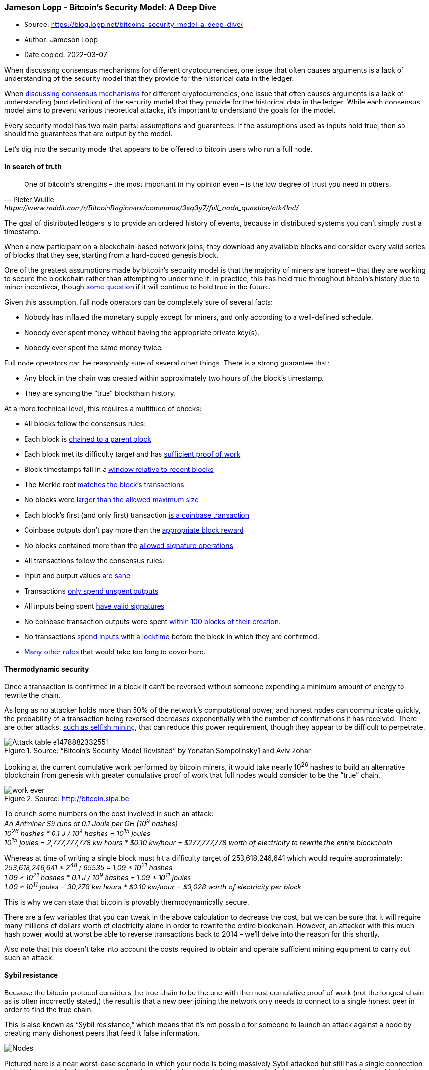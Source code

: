 === Jameson Lopp - Bitcoin’s Security Model: A Deep Dive
****

* Source: https://blog.lopp.net/bitcoins-security-model-a-deep-dive/
* Author: Jameson Lopp
* Date copied: 2022-03-07
****

When discussing consensus mechanisms for different cryptocurrencies, one
issue that often causes arguments is a lack of understanding of the
security model that they provide for the historical data in the ledger.

When
https://blog.lopp.net/bitcoin-the-trust-anchor-in-a-sea-of-blockchains/[discussing
consensus mechanisms] for different cryptocurrencies, one issue that
often causes arguments is a lack of understanding (and definition) of
the security model that they provide for the historical data in the
ledger. While each consensus model aims to prevent various theoretical
attacks, it’s important to understand the goals for the model.

Every security model has two main parts: assumptions and guarantees. If
the assumptions used as inputs hold true, then so should the guarantees
that are output by the model.

Let’s dig into the security model that appears to be offered to bitcoin
users who run a full node.

==== In search of truth

[quote, Pieter Wuille, https://www.reddit.com/r/BitcoinBeginners/comments/3eq3y7/full_node_question/ctk4lnd/] 
____
One of bitcoin’s strengths – the most important in my opinion even –
is the low degree of trust you need in others.
____

The goal of distributed ledgers is to provide an ordered history of
events, because in distributed systems you can’t simply trust a
timestamp.

When a new participant on a blockchain-based network joins, they
download any available blocks and consider every valid series of blocks
that they see, starting from a hard-coded genesis block.

One of the greatest assumptions made by bitcoin’s security model is that
the majority of miners are honest – that they are working to secure the
blockchain rather than attempting to undermine it. In practice, this has
held true throughout bitcoin’s history due to miner incentives, though
https://freedom-to-tinker.com/2016/10/21/bitcoin-is-unstable-without-the-block-reward/[some
question] if it will continue to hold true in the future.

Given this assumption, full node operators can be completely sure of
several facts:

* Nobody has inflated the monetary supply except for miners, and only
according to a well-defined schedule.
* Nobody ever spent money without having the appropriate private key(s).
* Nobody ever spent the same money twice.

Full node operators can be reasonably sure of several other things.
There is a strong guarantee that:

* Any block in the chain was created within approximately two hours of
the block’s timestamp.
* They are syncing the “true” blockchain history.

At a more technical level, this requires a multitude of checks:

* All blocks follow the consensus rules:
* Each block is
https://github.com/bitcoin/bitcoin/blob/0.13/src/main.cpp#L3643[chained
to a parent block]
* Each block met its difficulty target and has
https://github.com/bitcoin/bitcoin/blob/0.13/src/pow.cpp#L77[sufficient
proof of work]
* Block timestamps fall in a
https://github.com/bitcoin/bitcoin/blob/0.13/src/main.cpp#L3520[window
relative to recent blocks]
* The Merkle root
https://github.com/bitcoin/bitcoin/blob/0.13/src/main.cpp#L3385[matches
the block’s transactions]
* No blocks were
https://github.com/bitcoin/bitcoin/blob/0.13/src/main.cpp#L3405[larger
than the allowed maximum size]
* Each block’s first (and only first) transaction
https://github.com/bitcoin/bitcoin/blob/0.13/src/main.cpp#L3409[is a
coinbase transaction]
* Coinbase outputs don’t pay more than the
https://github.com/bitcoin/bitcoin/blob/0.13/src/main.cpp#L2495[appropriate
block reward]
* No blocks contained more than the
https://github.com/bitcoin/bitcoin/blob/0.13/src/main.cpp#L3426[allowed
signature operations]
* All transactions follow the consensus rules:
* Input and output values
https://github.com/bitcoin/bitcoin/blob/0.13/src/main.cpp#L1070[are
sane]
* Transactions
https://github.com/bitcoin/bitcoin/blob/0.13/src/main.cpp#L1250[only
spend unspent outputs]
* All inputs being spent
https://github.com/bitcoin/bitcoin/blob/0.13/src/main.cpp#L2026[have
valid signatures]
* No coinbase transaction outputs were spent
https://github.com/bitcoin/bitcoin/blob/0.13/src/main.cpp#L1971[within
100 blocks of their creation].
* No transactions
https://github.com/bitcoin/bitcoin/blob/0.13/src/main.cpp#L3571[spend
inputs with a locktime] before the block in which they are confirmed.
* https://en.bitcoin.it/wiki/Protocol_rules[Many other rules] that would
take too long to cover here.

==== Thermodynamic security

Once a transaction is confirmed in a block it can’t be reversed without
someone expending a minimum amount of energy to rewrite the chain.

As long as no attacker holds more than 50% of the network’s
computational power, and honest nodes can communicate quickly, the
probability of a transaction being reversed decreases exponentially with
the number of confirmations it has received. There are other attacks,
https://bitcoinmagazine.com/articles/selfish-mining-a-25-attack-against-the-bitcoin-network-1383578440[such
as selfish mining], that can reduce this power requirement, though they
appear to be difficult to perpetrate.


.Source: “Bitcoin’s Security Model Revisited” by Yonatan Sompolinsky1 and Aviv Zohar
image::Attack-table-e1478882332551.png[]

Looking at the current cumulative work performed by bitcoin miners, it
would take nearly 10^26^ hashes to build an alternative blockchain from
genesis with greater cumulative proof of work that full nodes would
consider to be the “true” chain.

.Source: http://bitcoin.sipa.be
image::work-ever.png[]

To crunch some numbers on the cost involved in such an attack: +
_An Antminer S9 runs at 0.1 Joule per GH (10^9^ hashes)_ +
_10^26^ hashes * 0.1 J / 10^9^ hashes = 10^15^ joules_ +
_10^15^ joules = 2,777,777,778 kw hours * $0.10 kw/hour = $277,777,778
worth of electricity to rewrite the entire blockchain_

Whereas at time of writing a single block must hit a difficulty target
of 253,618,246,641 which would require approximately: +
_253,618,246,641 * 2^48^ / 65535 = 1.09 * 10^21^ hashes_ +
_1.09 * 10^21^ hashes * 0.1 J / 10^9^ hashes = 1.09 * 10^11^ joules_ +
_1.09 * 10^11^ joules = 30,278 kw hours * $0.10 kw/hour = $3,028 worth
of electricity per block_

This is why we can state that bitcoin is provably thermodynamically
secure.

There are a few variables that you can tweak in the above calculation to
decrease the cost, but we can be sure that it will require many millions
of dollars worth of electricity alone in order to rewrite the entire
blockchain. However, an attacker with this much hash power would at
worst be able to reverse transactions back to 2014 – we’ll delve into
the reason for this shortly.

Also note that this doesn’t take into account the costs required to
obtain and operate sufficient mining equipment to carry out such an
attack.

==== Sybil resistance

Because the bitcoin protocol considers the true chain to be the one with
the most cumulative proof of work (not the longest chain as is often
incorrectly stated,) the result is that a new peer joining the network
only needs to connect to a single honest peer in order to find the true
chain.

This is also known as “Sybil resistance,” which means that it’s not
possible for someone to launch an attack against a node by creating many
dishonest peers that feed it false information.

image::Nodes.png[]

Pictured here is a near worst-case scenario in which your node is being
massively Sybil attacked but still has a single connection with an
honest node that is connected to the true bitcoin network. As long as a
single honest peer is passing the true blockchain data to your full
node, it will be quite clear that any Sybil attackers are attempting to
deceive you and your node will ignore them.

==== Real-time consensus

The bitcoin protocol creates a number of other interesting attributes
with regard to maintaining network-wide consensus once your node is at
the tip of the blockchain.

The authors of “_https://eprint.iacr.org/2015/261.pdf[Research
Perspectives and Challenges for Bitcoin and Cryptocurrencies]_” note the
following properties that are important to the stability of a
cryptocurrency:

*Eventual consensus*. At any time, all compliant nodes agree upon a
prefix of what will become the eventual “true” blockchain.

*Exponential convergence*. The probability of a fork of depth n is
O(2−n). This gives users high confidence that a simple “k confirmations”
rule will ensure their transactions are settled permanently.

*Liveness*. New blocks will continue to be added and valid transactions
with appropriate fees will be included in the blockchain within a
reasonable amount of time.

*Correctness*. All blocks in the chain with the most cumulative proof of
work will only include valid transactions.

*Fairness*. A miner with X% of the network’s total computational power
will mine approximately X% of blocks.

The authors of the paper note that bitcoin appears to have these
properties, at least under the assumption that the majority of miners
are remaining honest, which is what the block rewards along with proof
of work attempt to incentivize.

There are many other algorithms that can be used to maintain consensus
in distributed systems such as:

* Proof of Stake
* Proof of Coin Age
* Proof of Deposit
* Proof of Burn
* Proof of Activity
* Proof of Elapsed Time
* Federated Consensus
* Practical Byzantine Fault Tolerance

These create different security models – the most obvious difference
from proof of work being that each of the alternative systems’ consensus
is driven at the expense of internal resources (coins or reputation)
rather than external resources (electricity.) This creates a very
different set of incentives for (and trust in) validators on the network
which drastically changes the security model.

==== Security model misunderstandings

A common mistaken assumption is that there is a well-defined security
model for bitcoin.

In reality, the bitcoin protocol was and is being built without a
formally defined specification or security model. The best that we can
do is to study the incentives and behavior of actors within the system
in order to better understand and attempt to describe it.

That said, there are a few properties of the bitcoin protocol that are
often analyzed incorrectly.

Some blockchains have suffered badly enough from attacks that developers
add
https://github.com/ppcoin/ppcoin/blob/0.4.2/src/checkpoints.cpp#L369[centrally
broadcasted signed checkpoints] into the node software, essentially
saying that “block X has been validated by the developers as being on
the correct historical chain.” This is a point of extreme
centralization.

It’s worth noting that bitcoin has
https://github.com/bitcoin/bitcoin/blob/0.13/src/chainparams.cpp#L138[13
hard-coded checkpoints], but they do not change the security model in
the way that broadcasted checkpoints do. The last checkpoint was added
to https://bitcoin.org/en/release/v0.9.3[Bitcoin Core 0.9.3] and is at
block 295000, which was created on April 9, 2014. This block had a
difficulty of 6,119,726,089 which would require approximately:

_6,119,726,089 * 2^48^ / 65535 = 2.62 * 10^19^ hashes_ +
_2.62 * 10^19^ hashes * 0.1 J / 10^9^ hashes = 2.62 * 10^9^ joules_ +
_2.62 * 10^9^ joules = 728 kw hours * $0.10 kw/hour = $73 worth of
electricity to generate_

Thus, if a Sybil attacker completely surrounded a new node that was
syncing from scratch, it could create some short blockchains at low
heights at almost no cost, but only up to the various checkpointed
blocks.

If it partitioned a node off the network that had synced past block
295,000 it would be able to start feeding false blocks at the cost of
$73 per block, at least until it hit a difficulty readjustment. However,
the further along the victim node had synced, the greater the cost would
be for the attacker to create a chain with more cumulative work.

Both
https://bitcointalk.org/index.php?topic=194078.msg3009608#msg3009608[Greg
Maxwell] and
https://bitcoin.stackexchange.com/questions/1797/what-are-checkpoints/1798#comment36402_1798[Pieter
Wuille] have stated that they hope to someday completely remove
checkpoints. Bitcoin Core lead maintainer Wladimir van der Laan noted
that checkpoints are a
https://github.com/bitcoin/bitcoin/issues/7591#issuecomment-254448921[constant
source of confusion] to people who seek to understand bitcoin’s security
model.

An argument could be made that this means a full node is “trusting” the
Core devs regarding the validity of the blockchain history up until 9th
April, 2014, but the node still checks the Merkle hashes in each block’s
header, meaning that the soundness of the transaction history is still
secured by proof of work. These old checkpoints
https://github.com/bitcoin/bitcoin/blob/0.13/src/main.cpp#L1996[enable a
performance increase] (skipping signature verification) when initially
syncing the historical blockchain, though the introduction of
libsecp256k1 has made the
https://github.com/bitcoin/bitcoin/issues/7591#issuecomment-188369540[performance
difference less significant].

https://github.com/bitcoin/bitcoin/pull/5927[Checkpoints remain] in
place for three purposes:

. To prevent nodes from
https://github.com/bitcoin/bitcoin/pull/5562#issuecomment-68637511[having
their memory filled up] with valid but low proof-of-work block headers
. Skipping signatures in earlier blocks (performance improvement)
. To estimate syncing progress

While this article was being written Greg Maxwell
https://bitcoincore.org/en/meetings/2016/10/27/[proposed replacing
checkpoints] with a
https://github.com/bitcoin/bitcoin/pull/9053/files#diff-64cbe1ad5465e13bc59ee8bb6f3de2e7R100[cumulative
work check] instead. Once a node has a chain that contains more than 5.4
* 10^24^ hashes performed, chains with less cumulative work would be
rejected. This coincides with the amount of work performed up to
approximately block 320,000 in September 2014, at which point individual
blocks were of difficulty ~27,000,000,000.

.Source: https://blockchain.info/charts/difficulty?timespan=3years[Blockchain.info]
image::Difficulty.png[]

_Mining blocks at a difficulty of 27,000,000,000 would require
approximately_ +
_27,000,000,000 * 2^48^ / 65535 = 1.16 * 10^20^ hashes_ +
_1.16 * 10^20^ hashes * 0.1 J / 10^9^ hashes = 1.16 * 10^10^ joules_ +
_1.16 * 10^10^ joules = 3,222 kw hours * $0.10 kw/hour = $322 worth of
electricity per block_

Thus, with this proposed change, if a Sybil attacker completely
surrounded a new node that was syncing from scratch, it would be able to
start feeding false blocks starting at any block after genesis for
basically no cost. If a Sybil attacker completely surrounded a node that
synced past block ~320,000 it could start feeding a false chain from
that point at the cost of $322 per block.

In short, either check for securing a node’s initial sync is relatively
inexpensive to attack if an entity can gain complete control of your
node’s Internet connection; if they can’t, then the node will easily
dismiss the attacker’s blocks.

On a related note, every blockchain system has its
https://github.com/bitcoin/bitcoin/blob/0.13/src/chainparams.cpp#L51[genesis
block hard coded] into the node software. You could argue that there is
a social contract to the “shared history” that is the ledger – once a
block is old enough, there is an understanding amongst everyone on the
network that it will never be reverted. As such, when developers take a
very old block and create a checkpoint out of it, it is done more so as
an agreed-upon sanity check rather than as a dictation of history.

In addition to checkpoints, there’s also the matter of how a node
bootstraps itself. The current process for bitcoin nodes is to check to
see if it has a local database of peers it has previously learned about.
If not, then it will query a set of “DNS Seeds” that are
https://github.com/bitcoin/bitcoin/blob/0.13/src/chainparams.cpp#L117[hard-coded
into the software]. These seeds maintain a list of well connected
bitcoin nodes that they return to your node.

As we can see from the code, Bitcoin Core 0.13 currently uses DNS Seeds
run by Pieter Wuille, Matt Corallo, Luke Dashjr, Christian Decker, Jeff
Garzik, and Jonas Schnelli. Anyone can run a DNS seed by using Pieter
Wuille’s https://github.com/sipa/bitcoin-seeder[bitcoin-seeder software]
or https://github.com/TheBlueMatt/dnsseed-bitcoinj[Matt Corallo’s
software], though in order for it to be used by new nodes you’d have to
convince the developers of one of the full node implementations to add
your DNS seed host to their software.

It may once again seem like a point of extreme centralization that the
bootstrapping process for a new node is reliant upon a mere six DNS
seeds. Recall that bitcoin’s security model only requires that you
connect to a single honest peer in order to be able to withstand Sybil
attacks.

As such, a new node only needs to be able to connect to a single DNS
seed that isn’t compromised and returns IP addresses of honest nodes.
However, there is a fallback if for some reason all of the DNS seeds are
unreachable – a
https://github.com/bitcoin/bitcoin/blob/0.13/src/chainparamsseeds.h#L10[hard-coded
list] of reliable node IP addresses that
https://github.com/bitcoin/bitcoin/tree/0.13/contrib/seeds[gets updated]
for each release.

The security model for these various initialization parameters is not
that the full node operator is trusting X DNS seeds or Y Core developers
to feed them honest data, but rather that at least 1 / X DNS seeds is
not compromised or 1 / Y Core developers is honest about
https://github.com/bitcoin/bitcoin/pull/7415[reviewing the validity of
hard-coded peer changes].

==== Nothing is perfectly secure

At an even deeper level, when you run a full node, you are probably
trusting the hardware and software you are running to a certain extent.

There are methods to verify the software by
https://www.reddit.com/r/Bitcoin/wiki/verifying_bitcoin_core[checking
the signatures of your binary] against those of van der Laan, but it’s
unlikely that many people bother to go through this process. As for
trustworthy hardware, that’s a tough problem. The closest you’ll
probably come to a secure hardware solution is something like
https://www.crowdsupply.com/design-shift/orwl[ORWL], which guaranteed to
“self destruct” if anyone attempts to tamper with it.

image::ORWL-Machines.png[]

However, given that hardware architectures for CPUs, RAM and other
important hardware tend to be proprietary, you can never be 100% sure
that they aren’t compromised.

==== Bitcoin’s balance of power

The waters become even murkier when you begin to investigate the
relationship between different participants in the system.

The purpose of running a full node is to protect your financial
sovereignty. This generally means that by installing and running a
specific version of software, you are entering into an agreement that
you will abide by the rules of that software and that everyone else
using the network must also abide by them.

As such, if people want to change the rules in such a way that are not
backwards compatible, you must explicitly agree to the rule change by
running a new version of the software. On the other hand, backwards
compatible rule changes can be implemented and enforced without your
consent.

A highly simplified description of the power dynamics in bitcoin:

image::lopptweet.png[]

It’s important to note that full node software does not automatically
update itself, and this is by design. Automatic updates would greatly
shift the balance of power to developers, enabling them to force rule
changes upon nodes and miners without their permission.

Unfortunately, while a rule change may be technically backwards
compatible, we have come to learn over the years that sufficiently
creative soft forks can actually implement changes that are clearly
outside the intent of the previous version of rules. Vitalik Buterin
https://www.reddit.com/r/btc/comments/428tjl/softforking_the_block_time_to_2_min_my_primarily/[demonstrated
this] with a description of a way to soft fork bitcoin’s block time from
10 minutes to 2 minutes, which would of course also speed up the
emission schedule of new bitcoins.

There is one trump card that full nodes have in order to fight back
against unwanted soft forks is to hard fork away from the miners who
implemented the soft fork. This is difficult to perform (by design) and
raises a lot of questions about measuring consensus and finding the
economically important nodes.

Technically, it could be done by changing the miner algorithm from
double SHA256 to a different hash function, thereby rendering all SHA256
ASICs useless for mining bitcoins. It’s for this reason that node
operators should remain vigilant to changes in the ecosystem and remind
miners that they can be replaced if they exceed their authority.

A lot of game theory is involved in discussing miner operations and
their threat to bitcoin’s security, and I speculated as to how the
mining ecosystem may change
https://medium.com/@lopp/the-future-of-bitcoin-mining-ac9c3dc39c60[in a
previous article]. While bitcoin mining is more centralized than most of
us would like, it still seems to work well because bitcoin miners have a
lot of capital invested – they can’t risk destroying their investment by
acting maliciously in a system where everyone is watching.

==== SPV security

A lot of bitcoin users employ a lightweight client to access the network
rather than a full node since it requires far fewer resources while
still providing strong security.

A client employing Simplified Payment Verification (SPV) downloads a
complete copy of the headers for all blocks in the entire chain. This
means that the download and storage requirements scale linearly with the
amount of time since bitcoin was invented. This is described in section
8 of the http://bitcoin.org/bitcoin.pdf[bitcoin whitepaper].

image::pow-chain.png[]

Satoshi wrote that an SPV client “can’t check the transaction for
himself, but by linking it to a place in the chain, he can see that a
network node has accepted it, and blocks added after it further confirm
the network has accepted it.” SPV assumes that a transaction X blocks
deep will be costly to forge.

SPV seems to offer similar guarantees as full node security, but with an
additional assumption that any block with a valid header and proof of
work always contains valid transactions. Because SPV clients don’t check
all of the consensus rules noted in the first section of this article,
they are making the assumption that the consensus rules are being
checked by the node(s) from which they request transactions.

An additional, minor security difference involves peers withholding
information from you. When you’re running a full node, peers can
withhold unconfirmed transactions and blocks from you. However, once you
receive a block from any peer, it’s not possible for anyone to withhold
the transactions in that block from you. On the flip side, it is
possible for a peer to give a block header to an SPV client and then
withhold information about transactions in that block.

SPV clients can make a query to learn information about transactions
affecting a certain address and while it would be costly for peers to
lie to them about the existence of fake confirmed transactions (would
require mining a block with sufficient PoW) they could lie by omission
claim that there were no results for the bloom filter you used to query
for transactions. It’s also worth noting that SPV is terribly
https://www.youtube.com/watch?v=HScK4pkDNds[broken from a privacy
standpoint] due to flaws with bloom filters.

BitcoinJ has an https://bitcoinj.github.io/security-model[excellent
write-up] of the SPV security model. Regarding unconfirmed transactions,
they note:

[quote]
____
In SPV mode, the only reason you have to believe the transaction is
valid is the fact that the nodes you connected to relayed the
transaction. If an attacker could ensure you were connected to his
nodes, this would mean they could feed you a transaction that was
completely invalid (spent non-existing money), and it would still be
accepted as if it was valid.
____

SPV security is probably “good enough” for the average user, though it
could be improved upon with SPV Fraud Proofs. There has been
http://coinjournal.net/how-fraud-proofs-may-improve-spv-node-security-in-bitcoin/[some
discussion] of
https://diyhpl.us/wiki/transcripts/mit-bitcoin-expo-2016/fraud-proofs-petertodd/[this
concept] but no implemented
https://gist.github.com/justusranvier/451616fa4697b5f25f60[proposals]
for building them into the protocol.

==== There’s no place like 127.0.0.1

If you aren’t running a full node (and actually using it to validate
transactions) then you’re outsourcing at least some level of trust to
third parties, resulting in a different security model for your usage of
bitcoin. Note that this need not necessitate that all users and
businesses build their software directly on top of Bitcoin Core’s RPC
API.

Some alternate infrastructure configurations might include but are not
limited to:

{empty}1) Using a mobile wallet such as
https://play.google.com/store/apps/details?id=de.schildbach.wallet[Bitcoin
Wallet for Android], https://greenaddress.it/[GreenAddress], or
https://stashnode.com/#wallet[Stash] that enables you to configure the
wallet to only query your own full node.

image::BTC-security-graphic.png[]

{empty}2) Building apps on top of SPV node libraries such as BitcoinJ
and configuring them to only connect to full nodes that you operate. In
BitcoinJ this can be accomplished by defining your own
https://github.com/bitcoinj/bitcoinj/blob/a7cad0ede447d4bcba7dd55639df442a408df6fb/core/src/main/java/org/bitcoinj/net/discovery/SeedPeers.java[SeedPeers]
that you pass to your
https://github.com/bitcoinj/bitcoinj/blob/release-0.14/core/src/main/java/org/bitcoinj/core/PeerGroup.java[PeerGroup]
during initialization. With libbitcoin you can define a network
connection to a specific node
https://github.com/libbitcoin/libbitcoin/blob/b1722139f9e701ceedbb88a0d90cd786bdda2408/doc/sphinx/examples/connect.rst[using
this example].

{empty}3) Building a proxy server that is compatible with Bitcoin Core’s
JSON-RPC API that sends some calls to third party services but also
automatically verifies the data they return by making calls to a local
full node. For an example, see https://github.com/BitGo/bitgod[BitGo’s
BitGoD software]. This hybrid model can give you the best of both
worlds: you can leverage advanced features offered by third parties
while still retaining your financial sovereignty.

==== Full nodes for freedom

It’s clear that running your own full node offers superior security with
the fewest required assumptions. Given that you can build a computer
capable of running a reliable full node for only a few hundred dollars,
do the math and determine if securing your financial sovereignty is
worth the price.

_Thanks to Kristov Atlas, Eric Martindale, Andrew Miller, and Kiara
Robles for reviewing and providing feedback for this article._
